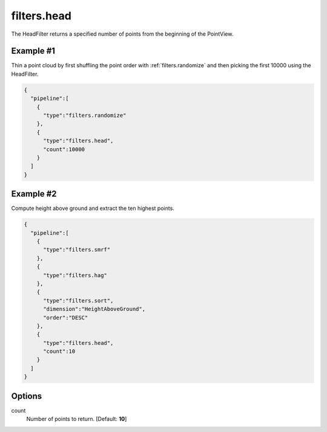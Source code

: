 .. _filters.head:

filters.head
===============================================================================

The HeadFilter returns a specified number of points from the beginning of the
PointView.


Example #1
----------

Thin a point cloud by first shuffling the point order with
:ref:`filters.randomize` and then picking the first 10000 using the HeadFilter.


.. code-block:: json

    {
      "pipeline":[
        {
          "type":"filters.randomize"
        },
        {
          "type":"filters.head",
          "count":10000
        }
      ]
    }


Example #2
----------

Compute height above ground and extract the ten highest points.


.. code-block:: json

    {
      "pipeline":[
        {
          "type":"filters.smrf"
        },
        {
          "type":"filters.hag"
        },
        {
          "type":"filters.sort",
          "dimension":"HeightAboveGround",
          "order":"DESC"
        },
        {
          "type":"filters.head",
          "count":10
        }
      ]
    }


.. seealso::

    :ref:`filters.tail` is the dual to :ref:`filters.head`.


Options
-------------------------------------------------------------------------------

count
  Number of points to return. [Default: **10**]
